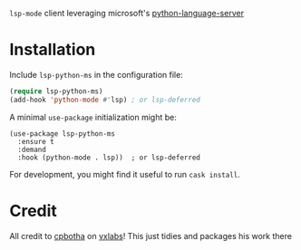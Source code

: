 =lsp-mode= client leveraging microsoft's [[https://github.com/Microsoft/python-language-server][python-language-server]]

* Installation
Include ~lsp-python-ms~ in the configuration file:
#+BEGIN_SRC emacs-lisp
(require lsp-python-ms)
(add-hook 'python-mode #'lsp) ; or lsp-deferred
#+END_SRC

A minimal ~use-package~ initialization might be:
#+BEGIN_SRC elisp
  (use-package lsp-python-ms
    :ensure t
    :demand
    :hook (python-mode . lsp))  ; or lsp-deferred
#+END_SRC

For development, you might find it useful to run =cask install=.
* Credit

All credit to [[https://cpbotha.net][cpbotha]] on [[https://vxlabs.com/2018/11/19/configuring-emacs-lsp-mode-and-microsofts-visual-studio-code-python-language-server/][vxlabs]]!  This just tidies and packages his
work there
